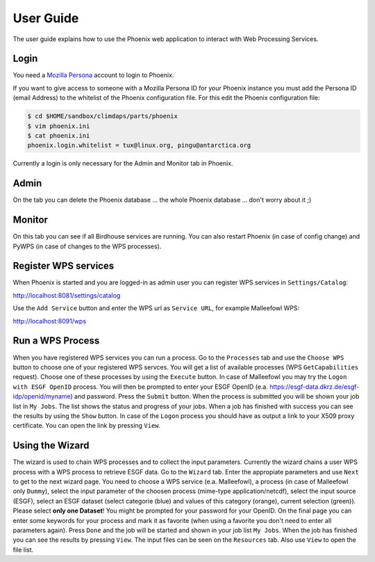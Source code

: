 .. _userguide:

User Guide
==========

The user guide explains how to use the Phoenix web application to interact with Web Processing Services.

.. _`Mozilla Persona`: https://login.persona.org/

Login
-----

You need a `Mozilla Persona`_ account to login to Phoenix.

If you want to give access to someone with a Mozilla Persona ID for your
Phoenix instance you must add the Persona ID (email Address) to the
whitelist of the Phoenix configuration file. For this edit the
Phoenix configuration file:

.. code-block:: bash
            
        $ cd $HOME/sandbox/climdaps/parts/phoenix
        $ vim phoenix.ini
        $ cat phoenix.ini
        phoenix.login.whitelist = tux@linux.org, pingu@antarctica.org

Currently a login is only necessary for the Admin and Monitor tab in Phoenix.

Admin
-----

On the tab you can delete the Phoenix database ... the whole Phoenix
database ... don't worry about it ;)

Monitor
-------

On this tab you can see if all Birdhouse services are running. You can
also restart Phoenix (in case of config change) and PyWPS (in case of
changes to the WPS processes).

Register WPS services
---------------------

When Phoenix is started and you are logged-in as admin user you can register WPS services in ``Settings/Catalog``:

http://localhost:8081/settings/catalog 

Use the ``Add Service`` button and enter the WPS url as ``Service URL``, for example Malleefowl WPS:

http://localhost:8091/wps

Run a WPS Process
-----------------

When you have registered WPS services you can run a process. Go to the
``Processes`` tab and use the ``Choose WPS`` button to choose one of
your registered WPS servces. You will get a list of available
processes (WPS ``GetCapabilities`` request). Choose one of these
processes by using the ``Execute`` button. In case of Malleefowl you
may try the ``Logon with ESGF OpenID`` process. You will then be
prompted to enter your ESGF OpenID
(e.a. https://esgf-data.dkrz.de/esgf-idp/openid/myname) and
password. Press the ``Submit`` button. When the process is submitted
you will be shown your job list in ``My Jobs``. The list shows the
status and progress of your jobs. When a job has finished with success
you can see the results by using the ``Show`` button. In case of the
``Logon`` process you should have as output a link to your X509 proxy
certificate. You can open the link by pressing ``View``.

Using the Wizard
----------------

The wizard is used to chain WPS processes and to collect the input
parameters. Currently the wizard chains a user WPS process with a WPS
process to retrieve ESGF data. Go to the ``Wizard`` tab. Enter the
appropiate parameters and use ``Next`` to get to the next wizard
page. You need to choose a WPS service (e.a. Malleefowl), a process
(in case of Malleefowl only ``Dummy``), select the input parameter of
the choosen process (mime-type application/netcdf), select the input
source (ESGF), select an ESGF dataset (select categorie (blue) and
values of this category (orange), current selection (green)). Please
select **only one Dataset**! You might be prompted for your password
for your OpenID. On the final page you can enter some keywords for
your process and mark it as favorite (when using a favorite you don't
need to enter all parameters again). Press ``Done`` and the job will
be started and shown in your job list ``My Jobs``. When the job has
finished you can see the results by pressing ``View``. The input files
can be seen on the ``Resources`` tab. Also use ``View`` to open the
file list.
